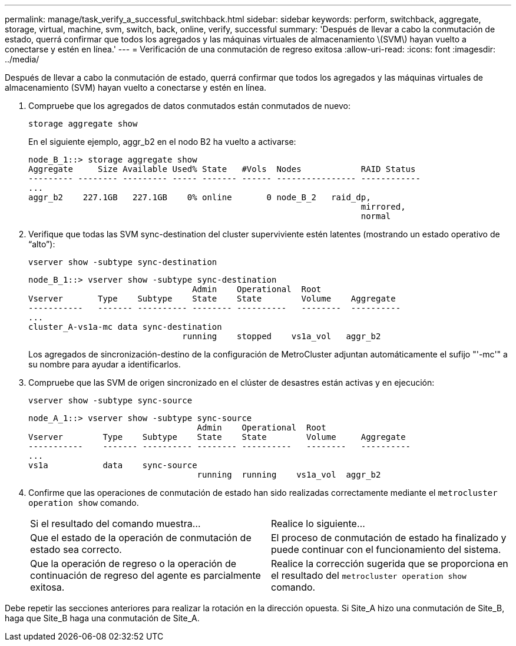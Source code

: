 ---
permalink: manage/task_verify_a_successful_switchback.html 
sidebar: sidebar 
keywords: perform, switchback, aggregate, storage, virtual, machine, svm, switch, back, online, verify, successful 
summary: 'Después de llevar a cabo la conmutación de estado, querrá confirmar que todos los agregados y las máquinas virtuales de almacenamiento \(SVM\) hayan vuelto a conectarse y estén en línea.' 
---
= Verificación de una conmutación de regreso exitosa
:allow-uri-read: 
:icons: font
:imagesdir: ../media/


[role="lead"]
Después de llevar a cabo la conmutación de estado, querrá confirmar que todos los agregados y las máquinas virtuales de almacenamiento (SVM) hayan vuelto a conectarse y estén en línea.

. Compruebe que los agregados de datos conmutados están conmutados de nuevo:
+
`storage aggregate show`

+
En el siguiente ejemplo, aggr_b2 en el nodo B2 ha vuelto a activarse:

+
[listing]
----
node_B_1::> storage aggregate show
Aggregate     Size Available Used% State   #Vols  Nodes            RAID Status
--------- -------- --------- ----- ------- ------ ---------------- ------------
...
aggr_b2    227.1GB   227.1GB    0% online       0 node_B_2   raid_dp,
                                                                   mirrored,
                                                                   normal
----
. Verifique que todas las SVM sync-destination del cluster superviviente estén latentes (mostrando un estado operativo de “alto”):
+
`vserver show -subtype sync-destination`

+
[listing]
----
node_B_1::> vserver show -subtype sync-destination
                                 Admin    Operational  Root
Vserver       Type    Subtype    State    State        Volume    Aggregate
-----------   ------- ---------- -------- ----------   --------  ----------
...
cluster_A-vs1a-mc data sync-destination
                               running    stopped    vs1a_vol   aggr_b2

----
+
Los agregados de sincronización-destino de la configuración de MetroCluster adjuntan automáticamente el sufijo "'-mc'" a su nombre para ayudar a identificarlos.

. Compruebe que las SVM de origen sincronizado en el clúster de desastres están activas y en ejecución:
+
`vserver show -subtype sync-source`

+
[listing]
----
node_A_1::> vserver show -subtype sync-source
                                  Admin    Operational  Root
Vserver        Type    Subtype    State    State        Volume     Aggregate
-----------    ------- ---------- -------- ----------   --------   ----------
...
vs1a           data    sync-source
                                  running  running    vs1a_vol  aggr_b2

----
. Confirme que las operaciones de conmutación de estado han sido realizadas correctamente mediante el `metrocluster operation show` comando.
+
|===


| Si el resultado del comando muestra... | Realice lo siguiente... 


 a| 
Que el estado de la operación de conmutación de estado sea correcto.
 a| 
El proceso de conmutación de estado ha finalizado y puede continuar con el funcionamiento del sistema.



 a| 
Que la operación de regreso o la operación de continuación de regreso del agente es parcialmente exitosa.
 a| 
Realice la corrección sugerida que se proporciona en el resultado del `metrocluster operation show` comando.

|===


Debe repetir las secciones anteriores para realizar la rotación en la dirección opuesta. Si Site_A hizo una conmutación de Site_B, haga que Site_B haga una conmutación de Site_A.
